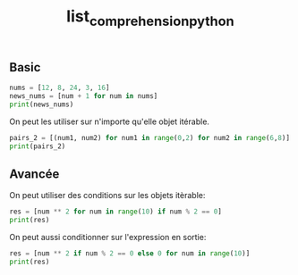 :PROPERTIES:
:ID:       2e7b9f24-ae68-4e5b-bdfb-d978fcf7d301
:END:
#+title: list_comprehension_python

** Basic

#+begin_src python :results output
nums = [12, 8, 24, 3, 16]
news_nums = [num + 1 for num in nums]
print(news_nums)
#+end_src

#+RESULTS:
: [13, 9, 25, 4, 17]


On peut les utiliser sur n'importe qu'elle objet itérable.

#+begin_src python :results output
pairs_2 = [(num1, num2) for num1 in range(0,2) for num2 in range(6,8)]
print(pairs_2)
#+end_src

#+RESULTS:
: [(0, 6), (0, 7), (1, 6), (1, 7)]


** Avancée

On peut utiliser des conditions sur les objets itèrable:

#+begin_src python :results output
res = [num ** 2 for num in range(10) if num % 2 == 0]
print(res)
#+end_src

#+RESULTS:
: [0, 4, 16, 36, 64]

On peut aussi conditionner sur l'expression en sortie:

#+begin_src python :results output
res = [num ** 2 if num % 2 == 0 else 0 for num in range(10)]
print(res)
#+end_src

#+RESULTS:
: [0, 0, 4, 0, 16, 0, 36, 0, 64, 0]
